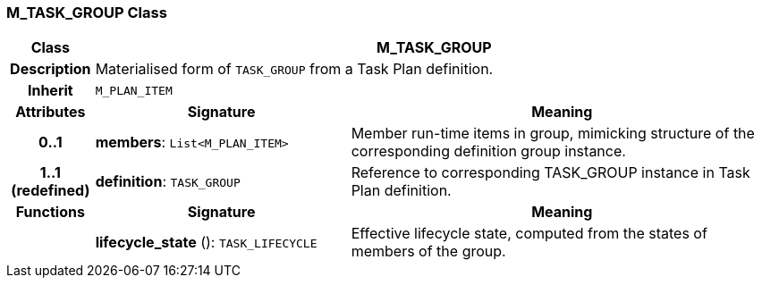 === M_TASK_GROUP Class

[cols="^1,3,5"]
|===
h|*Class*
2+^h|*M_TASK_GROUP*

h|*Description*
2+a|Materialised form of `TASK_GROUP` from a Task Plan definition.

h|*Inherit*
2+|`M_PLAN_ITEM`

h|*Attributes*
^h|*Signature*
^h|*Meaning*

h|*0..1*
|*members*: `List<M_PLAN_ITEM>`
a|Member run-time items in group, mimicking structure of the corresponding definition group instance.

h|*1..1 +
(redefined)*
|*definition*: `TASK_GROUP`
a|Reference to corresponding TASK_GROUP instance in Task Plan definition.
h|*Functions*
^h|*Signature*
^h|*Meaning*

h|
|*lifecycle_state* (): `TASK_LIFECYCLE`
a|Effective lifecycle state, computed from the states of members of the group.
|===
